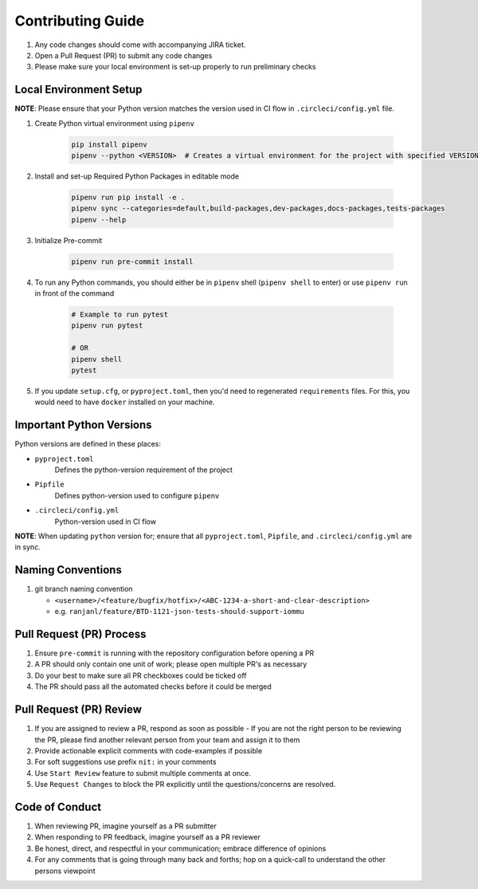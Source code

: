 ##################
Contributing Guide
##################

#. Any code changes should come with accompanying JIRA ticket.
#. Open a Pull Request (PR) to submit any code changes
#. Please make sure your local environment is set-up properly to run preliminary checks

Local Environment Setup
***********************

**NOTE**: Please ensure that your Python version matches the version used in CI flow in ``.circleci/config.yml`` file.

#. Create Python virtual environment using ``pipenv``

    .. code-block::

        pip install pipenv
        pipenv --python <VERSION>  # Creates a virtual environment for the project with specified VERSION; e.g. pipenv --python 3.9

#. Install and set-up Required Python Packages in editable mode

    .. code-block::

        pipenv run pip install -e .
        pipenv sync --categories=default,build-packages,dev-packages,docs-packages,tests-packages
        pipenv --help

#. Initialize Pre-commit

    .. code-block::

        pipenv run pre-commit install

#. To run any Python commands, you should either be in ``pipenv`` shell (``pipenv shell`` to enter) or use ``pipenv run`` in front of the command

    .. code-block::

        # Example to run pytest
        pipenv run pytest

        # OR
        pipenv shell
        pytest

#. If you update ``setup.cfg``, or ``pyproject.toml``, then you'd need to regenerated ``requirements`` files.
   For this, you would need to have ``docker`` installed on your machine.

Important Python Versions
*************************

Python versions are defined in these places:

- ``pyproject.toml``
   Defines the python-version requirement of the project
- ``Pipfile``
   Defines python-version used to configure ``pipenv``
- ``.circleci/config.yml``
   Python-version used in CI flow

**NOTE**: When updating ``python`` version for; ensure that all ``pyproject.toml``, ``Pipfile``, and ``.circleci/config.yml`` are in sync.

Naming Conventions
******************

#. git branch naming convention

   - ``<username>/<feature/bugfix/hotfix>/<ABC-1234-a-short-and-clear-description>``

   - e.g. ``ranjanl/feature/BTD-1121-json-tests-should-support-iommu``


Pull Request (PR) Process
*************************

#. Ensure ``pre-commit`` is running with the repository configuration before opening a PR
#. A PR should only contain one unit of work; please open multiple PR's as necessary
#. Do your best to make sure all PR checkboxes could be ticked off
#. The PR should pass all the automated checks before it could be merged

Pull Request (PR) Review
************************

#. If you are assigned to review a PR, respond as soon as possible
   - If you are not the right person to be reviewing the PR, please find another relevant person from your team and assign it to them
#. Provide actionable explicit comments with code-examples if possible
#. For soft suggestions use prefix ``nit:`` in your comments
#. Use ``Start Review`` feature to submit multiple comments at once.
#. Use ``Request Changes`` to block the PR explicitly until the questions/concerns are resolved.

Code of Conduct
***************

#. When reviewing PR, imagine yourself as a PR submitter
#. When responding to PR feedback, imagine yourself as a PR reviewer
#. Be honest, direct, and respectful in your communication; embrace difference of opinions
#. For any comments that is going through many back and forths; hop on a quick-call to understand the other persons viewpoint
